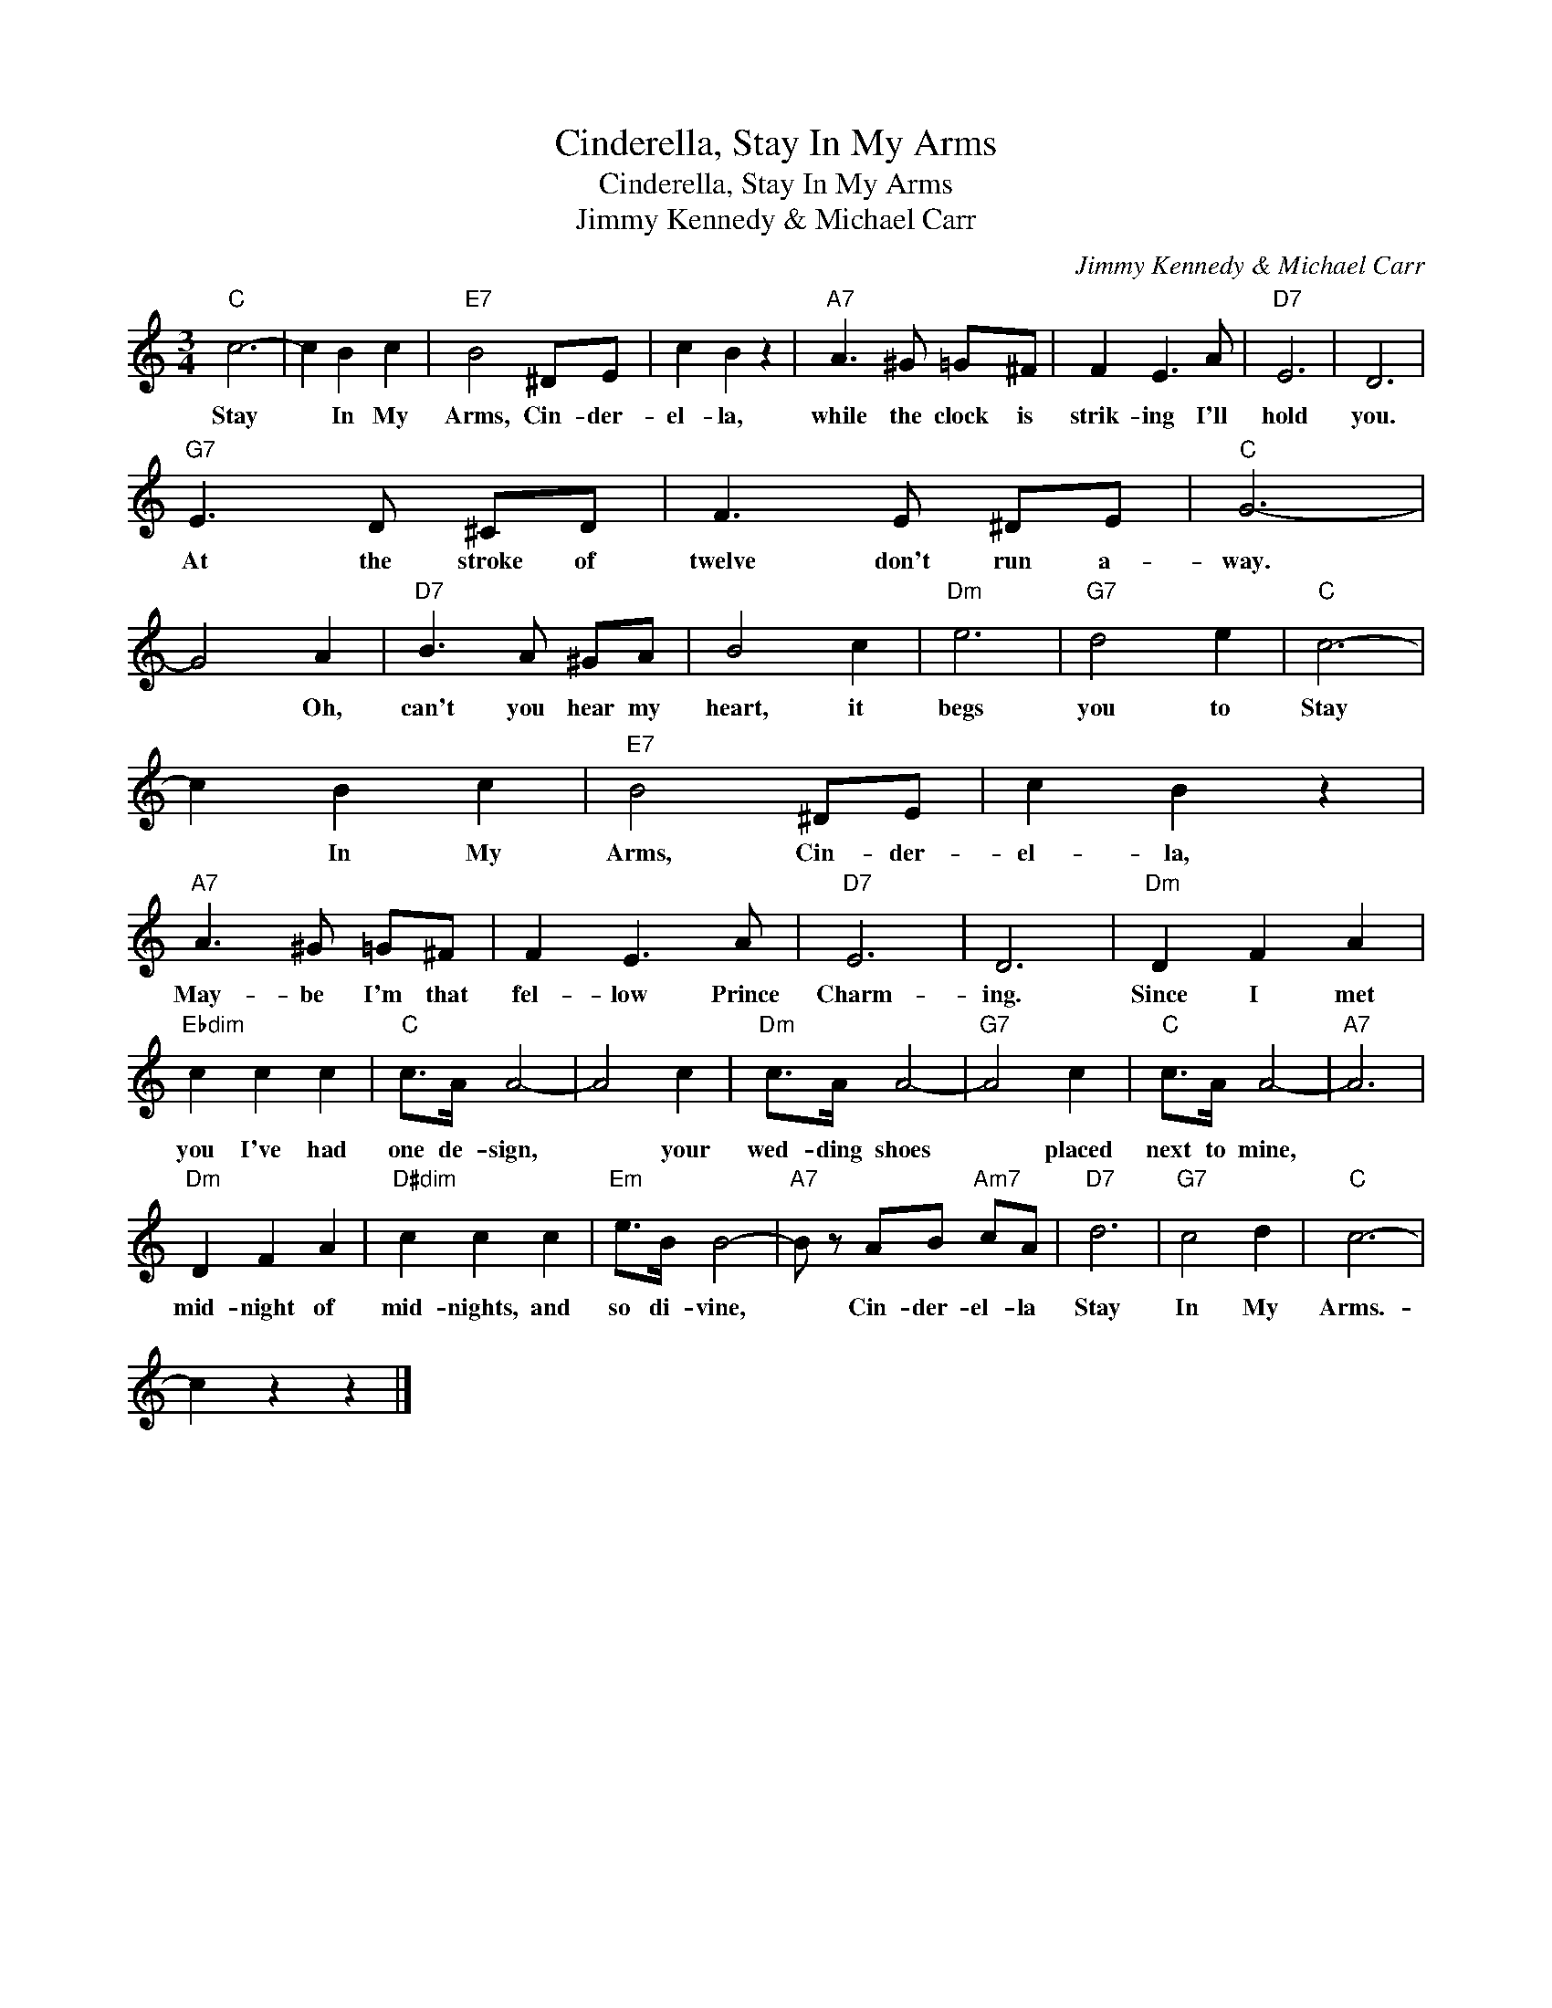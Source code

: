 X:1
T:Cinderella, Stay In My Arms
T:Cinderella, Stay In My Arms
T:Jimmy Kennedy & Michael Carr
C:Jimmy Kennedy & Michael Carr
Z:All Rights Reserved
L:1/8
M:3/4
K:C
V:1 treble 
%%MIDI program 40
%%MIDI control 7 100
%%MIDI control 10 64
V:1
"C" c6- | c2 B2 c2 |"E7" B4 ^DE | c2 B2 z2 |"A7" A3 ^G =G^F | F2 E3 A |"D7" E6 | D6 | %8
w: Stay|* In My|Arms, Cin- der-|el- la,|while the clock is|strik- ing I'll|hold|you.|
"G7" E3 D ^CD | F3 E ^DE |"C" G6- | G4 A2 |"D7" B3 A ^GA | B4 c2 |"Dm" e6 |"G7" d4 e2 |"C" c6- | %17
w: At the stroke of|twelve don't run a-|way.|* Oh,|can't you hear my|heart, it|begs|you to|Stay|
 c2 B2 c2 |"E7" B4 ^DE | c2 B2 z2 |"A7" A3 ^G =G^F | F2 E3 A |"D7" E6 | D6 |"Dm" D2 F2 A2 | %25
w: * In My|Arms, Cin- der-|el- la,|May- be I'm that|fel- low Prince|Charm-|ing.|Since I met|
"Ebdim" c2 c2 c2 |"C" c>A A4- | A4 c2 |"Dm" c>A A4- |"G7" A4 c2 |"C" c>A A4- |"A7" A6 | %32
w: you I've had|one de- sign,|* your|wed- ding shoes|* placed|next to mine,||
"Dm" D2 F2 A2 |"D#dim" c2 c2 c2 |"Em" e>B B4- |"A7" B z AB"Am7" cA |"D7" d6 |"G7" c4 d2 |"C" c6- | %39
w: mid- night of|mid- nights, and|so di- vine,|* Cin- der- el- la|Stay|In My|Arms.-|
 c2 z2 z2 |] %40
w: |

